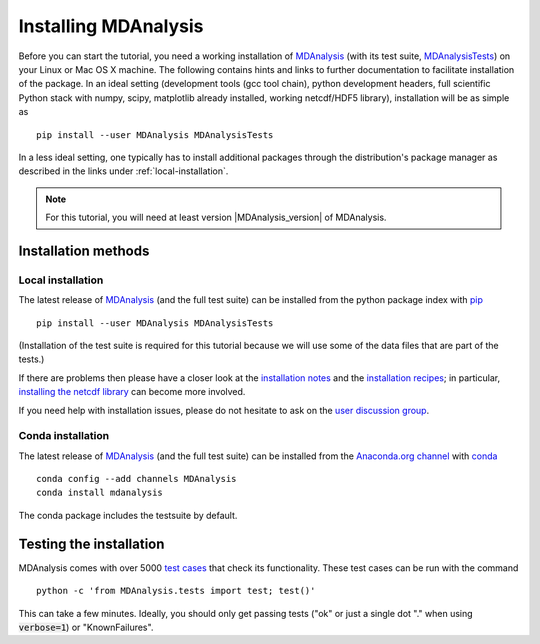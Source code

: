 .. -*- coding: utf-8 -*-

.. _chapter-installing-mdanalysis:

=======================
 Installing MDAnalysis
=======================

Before you can start the tutorial, you need a working installation of
MDAnalysis_ (with its test suite, MDAnalysisTests_) on your Linux or Mac
OS X machine. The following contains hints and links to further
documentation to facilitate installation of the package. In an ideal
setting (development tools (gcc tool chain), python development
headers, full scientific Python stack with numpy, scipy, matplotlib
already installed, working netcdf/HDF5 library), installation will be
as simple as ::

   pip install --user MDAnalysis MDAnalysisTests

In a less ideal setting, one typically has to install additional
packages through the distribution's package manager as described in
the links under :ref:`local-installation`. 

.. Note:: For this tutorial, you will need at least version
          |MDAnalysis_version| of MDAnalysis.

.. _MDAnalysis: http://www.mdanalysis.org
.. _MDAnalysisTests: http://wiki.mdanalysis.org/UnitTests


Installation methods
====================

.. _local-installation:

Local installation
------------------

The latest release of MDAnalysis_ (and the full test suite) can be
installed from the python package index with pip_ ::

  pip install --user MDAnalysis MDAnalysisTests

(Installation of the test suite is required for this tutorial because
we will use some of the data files that are part of the tests.)

If there are problems then please have a closer look at the
`installation notes`_ and the `installation recipes`_; in particular,
`installing the netcdf library`_ can become more involved.

If you need help with installation issues, please do not hesitate to
ask on the `user discussion group`_.


.. _pip: http://www.pip-installer.org/en/latest/index.html
.. _installation notes: http://wiki.mdanalysis.org/Install
.. _installation recipes: http://wiki.mdanalysis.org/InstallRecipes
.. _installing the netcdf library: http://wiki.mdanalysis.org/netcdf
.. _user discussion group: http://groups.google.com/group/mdnalysis-discussion
.. _tutorial git repository: https://github.com/MDAnalysis/MDAnalysisTutorial
.. _`vm/README.rst`: https://github.com/MDAnalysis/MDAnalysisTutorial/tree/master/vm

.. _conda-installation:

Conda installation
------------------

The latest release of MDAnalysis_ (and the full test suite) can be
installed from the `Anaconda.org channel`_ with conda_ ::

  conda config --add channels MDAnalysis
  conda install mdanalysis

The conda package includes the testsuite by default.

.. _conda: http://conda.pydata.org/docs/get-started.html
.. _Anaconda.org channel: https://anaconda.org/MDAnalysis



Testing the installation
========================

.. _test cases: http://wiki.mdanalysis.org/UnitTests

MDAnalysis comes with over 5000 `test cases`_ that check its
functionality. These test cases can be run with the command ::

  python -c 'from MDAnalysis.tests import test; test()'

This can take a few minutes. Ideally, you should only get passing
tests ("ok" or just a single dot "." when using :code:`verbose=1`) or
"KnownFailures".

